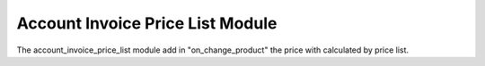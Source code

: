 Account Invoice Price List Module
#################################

The account_invoice_price_list module add in "on_change_product" the price with 
calculated by price list.
